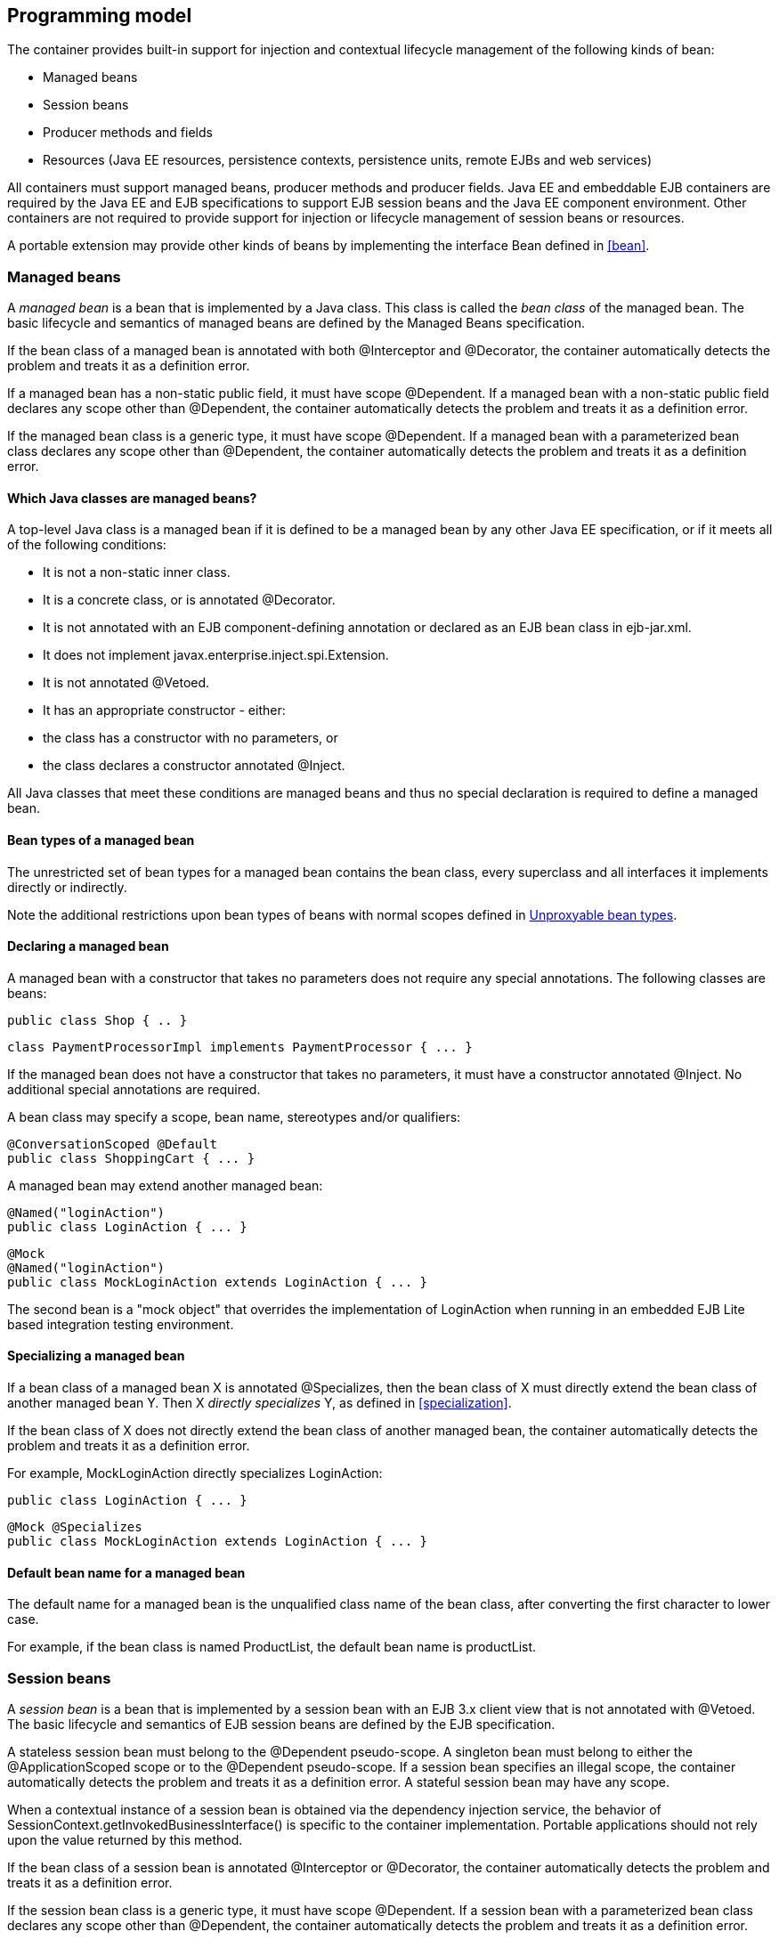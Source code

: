 [[implementation]]

== Programming model

The container provides built-in support for injection and contextual lifecycle management of the following kinds of bean:

* Managed beans
* Session beans
* Producer methods and fields
* Resources (Java EE resources, persistence contexts, persistence units, remote EJBs and web services)


All containers must support managed beans, producer methods and producer fields. Java EE and embeddable EJB containers are required by the Java EE and EJB specifications to support EJB session beans and the Java EE component environment. Other containers are not required to provide support for injection or lifecycle management of session beans or resources.

A portable extension may provide other kinds of beans by implementing the interface +Bean+ defined in <<bean>>.

[[managedbeans]]

=== Managed beans

A _managed bean_ is a bean that is implemented by a Java class. This class is called the _bean class_ of the managed bean. The basic lifecycle and semantics of managed beans are defined by the Managed Beans specification.

If the bean class of a managed bean is annotated with both +@Interceptor+ and +@Decorator+, the container automatically detects the problem and treats it as a definition error.

If a managed bean has a non-static public field, it must have scope +@Dependent+. If a managed bean with a non-static public field declares any scope other than +@Dependent+, the container automatically detects the problem and treats it as a definition error.

If the managed bean class is a generic type, it must have scope +@Dependent+. If a managed bean with a parameterized bean class declares any scope other than +@Dependent+, the container automatically detects the problem and treats it as a definition error.

[[whatclassesarebeans]]

==== Which Java classes are managed beans?

A top-level Java class is a managed bean if it is defined to be a managed bean by any other Java EE specification, or if it meets all of the following conditions:

* It is not a non-static inner class.
* It is a concrete class, or is annotated +@Decorator+.
* It is not annotated with an EJB component-defining annotation or declared as an EJB bean class in +ejb-jar.xml+.
* It does not implement +javax.enterprise.inject.spi.Extension+.
* It is not annotated +@Vetoed+.
* It has an appropriate constructor - either:
* the class has a constructor with no parameters, or
* the class declares a constructor annotated +@Inject+.




All Java classes that meet these conditions are managed beans and thus no special declaration is required to define a managed bean.

[[managedbeantypes]]

==== Bean types of a managed bean

The unrestricted set of bean types for a managed bean contains the bean class, every superclass and all interfaces it implements directly or indirectly.

Note the additional restrictions upon bean types of beans with normal scopes defined in <<unproxyable>>.

==== Declaring a managed bean

A managed bean with a constructor that takes no parameters does not require any special annotations. The following classes are beans:

[source, java]
----
public class Shop { .. }
----

[source, java]
----
class PaymentProcessorImpl implements PaymentProcessor { ... }
----

If the managed bean does not have a constructor that takes no parameters, it must have a constructor annotated +@Inject+. No additional special annotations are required.

A bean class may specify a scope, bean name, stereotypes and/or qualifiers:

[source, java]
----
@ConversationScoped @Default
public class ShoppingCart { ... }
----

A managed bean may extend another managed bean:

[source, java]
----
@Named("loginAction")
public class LoginAction { ... }
----

[source, java]
----
@Mock
@Named("loginAction")
public class MockLoginAction extends LoginAction { ... }
----

The second bean is a "mock object" that overrides the implementation of +LoginAction+ when running in an embedded EJB Lite based integration testing environment.

[[specializemanagedbean]]

==== Specializing a managed bean

If a bean class of a managed bean X is annotated +@Specializes+, then the bean class of X must directly extend the bean class of another managed bean Y. Then X _directly specializes_ Y, as defined in <<specialization>>.

If the bean class of X does not directly extend the bean class of another managed bean, the container automatically detects the problem and treats it as a definition error.

For example, +MockLoginAction+ directly specializes +LoginAction+:

[source, java]
----
public class LoginAction { ... }
----

[source, java]
----
@Mock @Specializes
public class MockLoginAction extends LoginAction { ... }
----

[[managedbeanname]]

==== Default bean name for a managed bean

The default name for a managed bean is the unqualified class name of the bean class, after converting the first character to lower case.

For example, if the bean class is named +ProductList+, the default bean name is +productList+.

[[sessionbeans]]

=== Session beans

A _session bean_ is a bean that is implemented by a session bean with an EJB 3.x client view that is not annotated with +@Vetoed+. The basic lifecycle and semantics of EJB session beans are defined by the EJB specification.

A stateless session bean must belong to the +@Dependent+ pseudo-scope. A singleton bean must belong to either the +@ApplicationScoped+ scope or to the +@Dependent+ pseudo-scope. If a session bean specifies an illegal scope, the container automatically detects the problem and treats it as a definition error. A stateful session bean may have any scope.

When a contextual instance of a session bean is obtained via the dependency injection service, the behavior of +SessionContext.getInvokedBusinessInterface()+ is specific to the container implementation. Portable applications should not rely upon the value returned by this method.

If the bean class of a session bean is annotated +@Interceptor+ or +@Decorator+, the container automatically detects the problem and treats it as a definition error.

If the session bean class is a generic type, it must have scope +@Dependent+. If a session bean with a parameterized bean class declares any scope other than +@Dependent+, the container automatically detects the problem and treats it as a definition error.

==== EJB remove methods of session beans

If a session bean is a stateful session bean:

* If the scope is +@Dependent+, the application _may_ call any EJB remove method of a contextual instance of the session bean.
* Otherwise, the application _may not_ directly call any EJB remove method of any contextual instance of the session bean.


If the application directly calls an EJB remove method of a contextual instance of a session bean that is a stateful session bean and declares any scope other than +@Dependent+, an +UnsupportedOperationException+ is thrown.

If the application directly calls an EJB remove method of a contextual instance of a session bean that is a stateful session bean and has scope +@Dependent+ then no parameters are passed to the method by the container. Furthermore, the container ignores the instance instead of destroying it when +Contextual.destroy()+ is called, as defined in <<statefullifecycle>>.

[[sessionbeantypes]]

==== Bean types of a session bean

The unrestricted set of bean types for a session bean contains all local interfaces of the bean and their superinterfaces. If the session bean has a bean class local view, the unrestricted set of bean types contains the bean class and all superclasses. In addition, +java.lang.Object+ is a bean type of every session bean.

Remote interfaces are not included in the set of bean types.

==== Declaring a session bean

A session bean does not require any special annotations apart from the component-defining annotation (or XML declaration) required by the EJB specification. The following EJBs are beans:

[source, java]
----
@Singleton
class Shop { .. }
----

[source, java]
----
@Stateless
class PaymentProcessorImpl implements PaymentProcessor { ... }
----

A bean class may also specify a scope, bean name, stereotypes and/or qualifiers:

[source, java]
----
@ConversationScoped @Stateful @Default @Model
public class ShoppingCart { ... }
----

A session bean class may extend another bean class:

[source, java]
----
@Stateless
@Named("loginAction")
public class LoginActionImpl implements LoginAction { ... }
----

[source, java]
----
@Stateless
@Mock
@Named("loginAction")
public class MockLoginActionImpl extends LoginActionImpl { ... }
----

[[specializesessionbean]]

==== Specializing a session bean

If a bean class of a session bean X is annotated +@Specializes+, then the bean class of X must directly extend the bean class of another session bean Y. Then X _directly specializes_ Y, as defined in <<specialization>>.

If the bean class of X does not directly extend the bean class of another session bean, the container automatically detects the problem and treats it as a definition error.

For example, +MockLoginActionBean+ directly specializes +LoginActionBean+:

[source, java]
----
@Stateless
public class LoginActionBean implements LoginAction { ... }
----

[source, java]
----
@Stateless @Mock @Specializes
public class MockLoginActionBean extends LoginActionBean { ... }
----

[[sessionbeanname]]

==== Default bean name for a session bean

The default name for a session bean is the unqualified class name of the session bean class, after converting the first character to lower case.

For example, if the bean class is named +ProductList+, the default bean name is +productList+.

[[producermethod]]

=== Producer methods

A _producer method_ acts as a source of objects to be injected, where:

* the objects to be injected are not required to be instances of beans, or
* the concrete type of the objects to be injected may vary at runtime, or
* the objects require some custom initialization that is not performed by the bean constructor.


A producer method must be a default-access, public, protected or private, non-abstract method of a managed bean class or session bean class. A producer method may be either static or non-static. If the bean is a session bean, the producer method must be either a business method of the EJB or a static method of the bean class.

If a producer method sometimes returns a null value, then the producer method must have scope +@Dependent+. If a producer method returns a null value at runtime, and the producer method declares any other scope, an +IllegalProductException+ is thrown by the container. This restriction allows the container to use a client proxy, as defined in <<clientproxies>>.

If the producer method return type is a parameterized type, it must specify an actual type parameter or type variable for each type parameter.

If a producer method return type contains a wildcard type parameter the container automatically detects the problem and treats it as a definition error.

If the producer method return type is a parameterized type with a type variable, it must have scope +@Dependent+. If a producer method with a parameterized return type with a type variable declares any scope other than +@Dependent+, the container automatically detects the problem and treats it as a definition error.

If a producer method return type is a type variable the container automatically detects the problem and treats it as a definition error.

The application may call producer methods directly. However, if the application calls a producer method directly, no parameters will be passed to the producer method by the container; the returned object is not bound to any context; and its lifecycle is not managed by the container.

A bean may declare multiple producer methods.

[[producermethodtypes]]

==== Bean types of a producer method

The bean types of a producer method depend upon the method return type:

* If the return type is an interface, the unrestricted set of bean types contains the return type, all interfaces it extends directly or indirectly and +java.lang.Object+.
* If a return type is primitive or is a Java array type, the unrestricted set of bean types contains exactly two types: the method return type and +java.lang.Object+.
* If the return type is a class, the unrestricted set of bean types contains the return type, every superclass and all interfaces it implements directly or indirectly.


Note the additional restrictions upon bean types of beans with normal scopes defined in <<unproxyable>>.

[[declaringproducermethod]]

==== Declaring a producer method

A producer method may be declared by annotating a method with the +@javax.enterprise.inject.Produces+ annotation.

[source, java]
----
public class Shop {
   @Produces PaymentProcessor getPaymentProcessor() { ... }
   @Produces List<Product> getProducts() { ... }
}
----

A producer method may also specify scope, bean name, stereotypes and/or qualifiers.

[source, java]
----
public class Shop {
   @Produces @ApplicationScoped @Catalog @Named("catalog") 
   List<Product> getProducts() { ... }
}
----

If a producer method is annotated +@Inject+, has a parameter annotated +@Disposes+, or has a parameter annotated +@Observes+, the container automatically detects the problem and treats it as a definition error.

If a non-static method of a session bean class is annotated +@Produces+, and the method is not a business method of the session bean, the container automatically detects the problem and treats it as a definition error.

Interceptors and decorators may not declare producer methods. If an interceptor or decorator has a method annotated +@Produces+, the container automatically detects the problem and treats it as a definition error.

A producer method may have any number of parameters. All producer method parameters are injection points.

[source, java]
----
public class OrderFactory {

   @Produces @ConversationScoped
   public Order createCurrentOrder(Shop shop, @Selected Product product) {
       Order order = new Order(product, shop);
       return order;
   }

}
----

[[specializeproducermethod]]

==== Specializing a producer method

If a producer method X is annotated +@Specializes+, then it must be non-static and directly override another producer method Y. Then X _directly specializes_ Y, as defined in <<specialization>>.

If the method is static or does not directly override another producer method, the container automatically detects the problem and treats it as a definition error.

[source, java]
----
@Mock
public class MockShop extends Shop {

   @Override @Specializes
   @Produces 
   PaymentProcessor getPaymentProcessor() { 
      return new MockPaymentProcessor(); 
   }

   @Override @Specializes
   @Produces 
   List<Product> getProducts() {
      return PRODUCTS;
   }
   
   ...

}
----

[[producermethodname]]

==== Default bean name for a producer method

The default name for a producer method is the method name, unless the method follows the JavaBeans property getter naming convention, in which case the default name is the JavaBeans property name.

For example, this producer method is named +products+:

[source, java]
----
@Produces @Named
public List<Product> getProducts() { ... }
----

This producer method is named +paymentProcessor+:

[source, java]
----
@Produces @Named
public PaymentProcessor paymentProcessor() { ... }
----

[[producerfield]]

=== Producer fields

A _producer field_ is a slightly simpler alternative to a producer method.

A producer field must be a default-access, public, protected or private, field of a managed bean class or session bean class. A producer field may be either static or non-static. If the bean is a session bean, the producer field must be a static field of the bean class.

If a producer field sometimes contains a null value when accessed, then the producer field must have scope +@Dependent+. If a producer field contains a null value at runtime, and the producer field declares any other scope, an +IllegalProductException+ is thrown by the container. This restriction allows the container to use a client proxy, as defined in <<clientproxies>>.

If the producer field type is a parameterized type, it must specify an actual type parameter or type variable for each type parameter.

If a producer field type contains a wildcard type parameter the container automatically detects the problem and treats it as a definition error.

If the producer field type is a parameterized type with a type variable, it must have scope +@Dependent+. If a producer field with a parameterized type with a type variable declares any scope other than +@Dependent+, the container automatically detects the problem and treats it as a definition error.

If a producer field type is a type variable the container automatically detects the problem and treats it as a definition error.

The application may access producer fields directly. However, if the application accesses a producer field directly, the returned object is not bound to any context; and its lifecycle is not managed by the container.

A bean may declare multiple producer fields.

[[producerfieldtypes]]

==== Bean types of a producer field

The bean types of a producer field depend upon the field type:

* If the field type is an interface, the unrestricted set of bean types contains the field type, all interfaces it extends directly or indirectly and +java.lang.Object+.
* If a field type is primitive or is a Java array type, the unrestricted set of bean types contains exactly two types: the field type and +java.lang.Object+.
* If the field type is a class, the unrestricted set of bean types contains the field type, every superclass and all interfaces it implements directly or indirectly.


Note the additional restrictions upon bean types of beans with normal scopes defined in <<unproxyable>>.

==== Declaring a producer field

A producer field may be declared by annotating a field with the +@javax.enterprise.inject.Produces+ annotation.

[source, java]
----
public class Shop {
   @Produces PaymentProcessor paymentProcessor = ....;
   @Produces List<Product> products = ....;
}
----

A producer field may also specify scope, bean name, stereotypes and/or qualifiers.

[source, java]
----
public class Shop {
   @Produces @ApplicationScoped @Catalog @Named("catalog") 
   List<Product> products = ....;
}
----

If a producer field is annotated +@Inject+, the container automatically detects the problem and treats it as a definition error.

If a non-static field of a session bean class is annotated +@Produces+, the container automatically detects the problem and treats it as a definition error.

Interceptors and decorators may not declare producer fields. If an interceptor or decorator has a field annotated +@Produces+, the container automatically detects the problem and treats it as a definition error.

[[producerfieldname]]

==== Default bean name for a producer field

The default name for a producer field is the field name.

For example, this producer field is named +products+:

[source, java]
----
@Produces @Named
public List<Product> products = ...;
----

[[disposermethod]]

=== Disposer methods

A disposer method allows the application to perform customized cleanup of an object returned by a producer method or producer field.

A disposer method must be a default-access, public, protected or private, non-abstract method of a managed bean class or session bean class. A disposer method may be either static or non-static. If the bean is a session bean, the disposer method must be a business method of the EJB or a static method of the bean class.

A bean may declare multiple disposer methods.

==== Disposed parameter of a disposer method

Each disposer method must have exactly one _disposed parameter_, of the same type as the corresponding producer method return type or producer field type. When searching for disposer methods for a producer method or producer field the container considers the type and qualifiers of the disposed parameter. If a producer method or producer field declared by the same bean class is assignable to the disposed parameter, according to the rules of typesafe resolution defined in <<typesaferesolution>>, the container must call this method when destroying any instance returned by that producer method or producer field.

A disposer method may resolve to multiple producer methods or producer fields declared by the bean class, in which case the container must call it when destroying any instance returned by any of these producer methods or producer fields.

==== Declaring a disposer method

A disposer method may be declared by annotating a parameter +@javax.enterprise.inject.Disposes+. That parameter is the disposed parameter. Qualifiers may be declared by annotating the disposed parameter:

[source, java]
----
public class UserDatabaseEntityManager {

    @Produces @ConversationScoped @UserDatabase
    public EntityManager create(EntityManagerFactory emf) {
        return emf.createEntityManager();
    }
    
    public void close(@Disposes @UserDatabase EntityManager em) {
        em.close();
    }

}
----

[source, java]
----
public class Resources {
    
    @PersistenceContext
    @Produces @UserDatabase
    private EntityManager em;
    
    public void close(@Disposes @UserDatabase EntityManager em) {
        em.close();
    }

}
----

If a method has more than one parameter annotated +@Disposes+, the container automatically detects the problem and treats it as a definition error.

If a disposer method is annotated +@Produces+ or +@Inject+ or has a parameter annotated +@Observes+, the container automatically detects the problem and treats it as a definition error.

If a non-static method of a session bean class has a parameter annotated +@Disposes+, and the method is not a business method of the session bean, the container automatically detects the problem and treats it as a definition error.

Interceptors and decorators may not declare disposer methods. If an interceptor or decorator has a method annotated +@Disposes+, the container automatically detects the problem and treats it as a definition error.

In addition to the disposed parameter, a disposer method may declare additional parameters, which may also specify qualifiers. These additional parameters are injection points.

[source, java]
----
public void close(@Disposes @UserDatabase EntityManager em, Logger log) { ... }
----

==== Disposer method resolution

A disposer method is bound to a producer method or producer field if:

* the producer method or producer field is declared by the same bean class as the disposer method, and
* the producer method or producer field is assignable to the disposed parameter, according to the rules of typesafe resolution defined in <<typesaferesolution>> (using <<assignableparameters>>).


If there are multiple disposer methods for a single producer method or producer field, the container automatically detects the problem and treats it as a definition error.

If there is no producer method or producer field declared by the bean class that is assignable to the disposed parameter of a disposer method, the container automatically detects the problem and treats it as a definition error.

[[resources]]

=== Resources

A _resource_ is a bean that represents a reference to a resource, persistence context, persistence unit, remote EJB or web service in the Java EE component environment.

By declaring a resource, we enable an object from the Java EE component environment to be injected by a specifying only its type and qualifiers at the injection point. For example, if +@CustomerDatabase+ is a qualifier:

[source, java]
----
@Inject @CustomerDatabase Datasource customerData;
----

[source, java]
----
@Inject @CustomerDatabase EntityManager customerDatabaseEntityManager;
----

[source, java]
----
@Inject @CustomerDatabase EntityManagerFactory customerDatabaseEntityManagerFactory;
----

[source, java]
----
@Inject PaymentService remotePaymentService;
----

The container is not required to support resources with scope other than +@Dependent+. Portable applications should not define resources with any scope other than +@Dependent+.

A resource may not have a bean name.

==== Declaring a resource

A resource may be declared by specifying a Java EE component environment injection annotation as part of a producer field declaration. The producer field may be static.

* For a Java EE resource, +@Resource+ must be specified.
* For a persistence context, +@PersistenceContext+ must be specified.
* For a persistence unit, +@PersistenceUnit+ must be specified.
* For a remote EJB, +@EJB+ must be specified.
* For a web service, +@WebServiceRef+ must be specified.


The injection annotation specifies the metadata needed to obtain the resource, entity manager, entity manager factory, remote EJB instance or web service reference from the component environment.

[source, java]
----
@Produces @WebServiceRef(lookup="java:app/service/PaymentService")
PaymentService paymentService;
----

[source, java]
----
@Produces @EJB(ejbLink="../their.jar#PaymentService")
PaymentService paymentService;
----

[source, java]
----
@Produces @Resource(lookup="java:global/env/jdbc/CustomerDatasource")
@CustomerDatabase Datasource customerDatabase;
----

[source, java]
----
@Produces @PersistenceContext(unitName="CustomerDatabase")
@CustomerDatabase EntityManager customerDatabasePersistenceContext;
----

[source, java]
----
@Produces @PersistenceUnit(unitName="CustomerDatabase")
@CustomerDatabase EntityManagerFactory customerDatabasePersistenceUnit;
----

The bean type and qualifiers of the resource are determined by the producer field declaration.

If the producer field declaration specifies a bean name, the container automatically detects the problem and treats it as a definition error.

If the matching object in the Java EE component environment is not of the same type as the producer field declaration, the container automatically detects the problem and treats it as a definition error.

[[resourcetypes]]

==== Bean types of a resource

The unrestricted set of bean types of a resource is determined by the declared type of the producer field, as specified by <<producerfieldtypes>>.

=== Additional built-in beans

A Java EE or embeddable EJB container must provide the following built-in beans, all of which have qualifier +@Default+:

* a bean with bean type +javax.transaction.UserTransaction+, allowing injection of a reference to the JTA +UserTransaction+, and
* a bean with bean type +javax.security.Principal+, allowing injection of a +Principal+ representing the current caller identity.


A servlet container must provide the following built-in beans, all of which have qualifier +@Default+:

* a bean with bean type +javax.servlet.http.HttpServletRequest+, allowing injection of a reference to the +HttpServletRequest+
* a bean with bean type +javax.servlet.http.HttpSession+, allowing injection of a reference to the +HttpSession+,
* a bean with bean type +javax.servlet.ServletContext+, allowing injection of a reference to the +ServletContext+,


These beans are passivation capable dependencies, as defined in <<passivationcapabledependency>>.

If a Java EE component class has an injection point of type +UserTransaction+ and qualifier +@Default+, and may not validly make use of the JTA +UserTransaction+ according to the Java EE platform specification, the container automatically detects the problem and treats it as a definition error.

=== Bean constructors

When the container instantiates a bean class, it calls the _bean constructor_. The bean constructor is a default-access, public, protected or private constructor of the bean class.

The application may call bean constructors directly. However, if the application directly instantiates the bean, no parameters are passed to the constructor by the container; the returned object is not bound to any context; no dependencies are injected by the container; and the lifecycle of the new instance is not managed by the container.

==== Declaring a bean constructor

The bean constructor may be identified by annotating the constructor +@Inject+.

[source, java]
----
@SessionScoped
public class ShoppingCart implements Serializable {

   private User customer;
   
   @Inject
   public ShoppingCart(User customer) {
       this.customer = customer;
   }
   
   public ShoppingCart(ShoppingCart original) {
       this.customer = original.customer;
   }
   
   ShoppingCart() {}
   
   ...

}
----

[source, java]
----
@ConversationScoped
public class Order {

   private Product product;
   private User customer;

   @Inject
   public Order(@Selected Product product, User customer) {
       this.product = product;
       this.customer = customer;
   }
   
   public Order(Order original) {
       this.product = original.product;
       this.customer = original.customer;
   }
   
   Order() {}
   
   ...

}
----

If a bean class does not explicitly declare a constructor using +@Inject+, the constructor that accepts no parameters is the bean constructor.

If a bean class has more than one constructor annotated +@Inject+, the container automatically detects the problem and treats it as a definition error.

If a bean constructor has a parameter annotated +@Disposes+, or +@Observes+, the container automatically detects the problem and treats it as a definition error.

A bean constructor may have any number of parameters. All parameters of a bean constructor are injection points.

[[injectedfields]]

=== Injected fields

An _injected field_ is a non-static, non-final field of a bean class or of any Java EE component class supporting injection.

==== Declaring an injected field

An injected field may be declared by annotating the field +@javax.inject.Inject+.

[source, java]
----
@ConversationScoped
public class Order {
   
   @Inject @Selected Product product;
   @Inject User customer;

}
----

If an injected field is annotated +@Produces+, the container automatically detects the problem and treats it as a definition error.

=== Initializer methods

An _initializer method_ is a default-access, public, protected or private, non-abstract, non-static, non-generic method of a bean class or of any Java EE component class supporting injection. If the bean is a session bean, the initializer method is _not_ required to be a business method of the session bean.

A bean class may declare multiple (or zero) initializer methods.

Method interceptors are never called when the container calls an initializer method.

The application may call initializer methods directly, but then no parameters will be passed to the method by the container.

[[declaringinitializer]]

==== Declaring an initializer method

An initializer method may be declared by annotating the method +@javax.inject.Inject+.

[source, java]
----
@ConversationScoped
public class Order {
   
   private Product product;
   private User customer;

   @Inject 
   void setProduct(@Selected Product product) {
       this.product = product;
   }
   
   @Inject 
   public void setCustomer(User customer) {
       this.customer = customer;
   }

}
----

If a generic method of a bean is annotated +@Inject+, the container automatically detects the problem and treats it as a definition error.

If an initializer method is annotated +@Produces+, has a parameter annotated +@Disposes+, or has a parameter annotated +@Observes+, the container automatically detects the problem and treats it as a definition error.

An initializer method may have any number of parameters. All initializer method parameters are injection points.

[[injectionpointdefaultqualifier]]

=== The default qualifier at injection points

If an injection point declares no qualifier, the injection point has exactly one qualifier, the default qualifier +@Default+.

The following are equivalent:

[source, java]
----
@ConversationScoped
public class Order {
   
   private Product product;
   private User customer;
   
   @Inject
   public void init(@Selected Product product, User customer) {
       this.product = product;
       this.customer = customer;
   }

}
----

[source, java]
----
@ConversationScoped
public class Order {
   
   private Product product;
   private User customer;
   
   @Inject
   public void init(@Selected Product product, @Default User customer) {
       this.product = product;
       this.customer = customer;
   }

}
----

The following definitions are equivalent:

[source, java]
----
public class Payment {

   public Payment(BigDecimal amount) { ... }
   
   @Inject Payment(Order order) { 
      this(order.getAmount(); 
   }

}
----

[source, java]
----
public class Payment {

   public Payment(BigDecimal amount) { ... }
   
   @Inject Payment(@Default Order order) { 
      this(order.getAmount(); 
   }

}
----

Finally, the following are equivalent:

[source, java]
----
@Inject Order order;
----

[source, java]
----
@Inject @Default Order order;
----

[[veto]]

=== Vetoing types

Any type or package may be prevented from being considered by CDI by adding the +@Vetoed+ annotation on the type or package.

[source, java]
----
@Vetoed
    public class Order {
    ...
 }
----

=== The qualifier +@Named+ at injection points

The use of +@Named+ as an injection point qualifier is not recommended, except in the case of integration with legacy code that uses string-based names to identify beans.

If an injected field declares a +@Named+ annotation that does not specify the +value+ member, the name of the field is assumed. For example, the following field has the qualifier +@Named("paymentService")+:

[source, java]
----
@Inject @Named PaymentService paymentService;
----

If any other injection point declares a +@Named+ annotation that does not specify the +value+ member, the container automatically detects the problem and treats it as a definition error.

[[new]]

=== +@New+ qualified beans

_The @New qualifier was deprecated in CDI 1.1. CDI applications are encouraged to inject @Dependent scoped beans instead._

For each managed bean, and for each session bean, a second bean exists which:

* has the same bean class,
* has the same bean types,
* has the same bean constructor, initializer methods and injected fields, and
* has the same interceptor bindings.


However, this second bean:

* has scope +@Dependent+,
* has exactly one qualifier: +@javax.enterprise.inject.New(X.class)+ where +X+ is the bean class,
* has no bean name,
* has no stereotypes,
* has no observer methods, producer methods or fields or disposer methods, and
* is not an alternative, and
* is enabled, in the sense of <<enablement>>, if and only if some other enabled bean has an injection point with the qualifier +@New(X.class)+ where +X+ is the bean class.


This bean is called the _@New qualified bean_ for the class +X+.

Note that this second bean exists - and may be enabled and available for injection - even if the first bean is disabled, as defined by <<enablement>>, or if the bean class is deployed outside of a bean archive, as defined in <<beanarchive>>, and is therefore not discovered during the bean discovery process defined in <<packagingdeployment>>. The container discovers +@New+ qualified beans by inspecting injection points of other enabled beans.

This allows the application to obtain a new instance of a bean which is not bound to the declared scope, but has had dependency injection performed.

[source, java]
----
@Produces @ConversationScoped 
@Special Order getSpecialOrder(@New(Order.class) Order order) {
    ...
    return order;
}
----

When the qualifier +@New+ is specified at an injection point and no +value+ member is explicitly specified, the container defaults the +value+ to the declared type of the injection point. So the following injection point has qualifier +@New(Order.class)+:

[source, java]
----
@Produces @ConversationScoped 
@Special Order getSpecialOrder(@New Order order) { ... }
----

[[unproxyable]]

=== Unproxyable bean types

The container uses proxies to provide certain functionality. Certain legal bean types cannot be proxied by the container:

* classes which don't have a non-private constructor with no parameters,
* classes which are declared final,
* classes which have non-static, final methods with public, protected or default visibility,
* primitive types,
* and array types.


A bean type must be proxyable if an injection point resolves to a bean:

* that requires a client proxy, or
* that has an associated decorator, or
* that has a bound interceptor.


Otherwise, the container automatically detects the problem, and treats it as a deployment problem.

